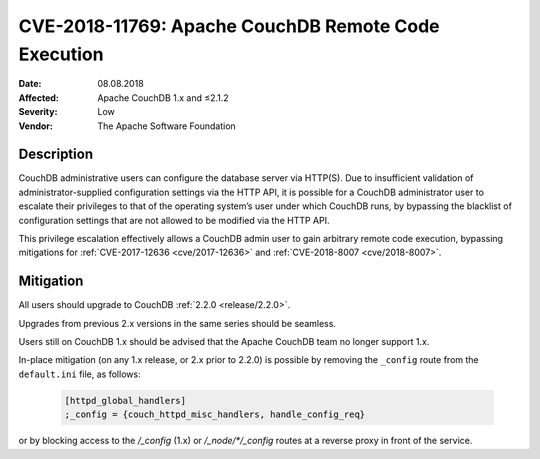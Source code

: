 .. Licensed under the Apache License, Version 2.0 (the "License"); you may not
.. use this file except in compliance with the License. You may obtain a copy of
.. the License at
..
..   http://www.apache.org/licenses/LICENSE-2.0
..
.. Unless required by applicable law or agreed to in writing, software
.. distributed under the License is distributed on an "AS IS" BASIS, WITHOUT
.. WARRANTIES OR CONDITIONS OF ANY KIND, either express or implied. See the
.. License for the specific language governing permissions and limitations under
.. the License.

.. _cve/2018-11769:

====================================================
CVE-2018-11769: Apache CouchDB Remote Code Execution
====================================================

:Date: 08.08.2018

:Affected: Apache CouchDB 1.x and ≤2.1.2

:Severity: Low

:Vendor: The Apache Software Foundation

Description
===========

CouchDB administrative users can configure the database server via HTTP(S). Due
to insufficient validation of administrator-supplied configuration settings via
the HTTP API, it is possible for a CouchDB administrator user to escalate their
privileges to that of the operating system’s user under which CouchDB runs, by
bypassing the blacklist of configuration settings that are not allowed to be
modified via the HTTP API.

This privilege escalation effectively allows a CouchDB admin user to gain
arbitrary remote code execution, bypassing mitigations for
:ref:`CVE-2017-12636 <cve/2017-12636>` and :ref:`CVE-2018-8007 <cve/2018-8007>`.

Mitigation
==========

All users should upgrade to CouchDB :ref:`2.2.0 <release/2.2.0>`.

Upgrades from previous 2.x versions in the same series should be seamless.

Users still on CouchDB 1.x should be advised that the Apache CouchDB team no
longer support 1.x.

In-place mitigation (on any 1.x release, or 2.x prior to 2.2.0) is possible by
removing the ``_config`` route from the ``default.ini`` file, as follows:

   .. code-block:: text

    [httpd_global_handlers]
    ;_config = {couch_httpd_misc_handlers, handle_config_req}

or by blocking access to the `/_config` (1.x) or `/_node/*/_config` routes at a reverse
proxy in front of the service.
